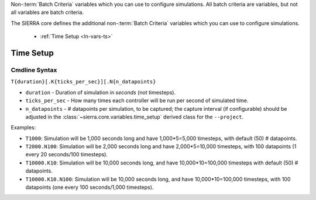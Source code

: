 .. _ln-vars:

Non-:term:`Batch Criteria` variables which you can use to configure
simulations. All batch criteria are variables, but not all variables are batch
criteria.

The SIERRA core defines the additional non-:term:`Batch Criteria` variables
which you can use to configure simulations.

  - :ref:`Time Setup <ln-vars-ts>`

.. _ln-vars-ts:

Time Setup
----------

.. _ln-vars-ts-cmdline:

Cmdline Syntax
^^^^^^^^^^^^^^

``T{duration}[.K{ticks_per_sec}][.N{n_datapoints}``

- ``duration`` - Duration of simulation in `seconds` (not timesteps).

- ``ticks_per_sec`` - How many times each controller will be run per second of
  simulated time.

- ``n_datapoints`` - # datapoints per simulation, to be captured; the capture
  interval (if configurable) should be adjusted in the
  :class:`~sierra.core.variables.time_setup` derived class for the
  ``--project``.

Examples:

- ``T1000``: Simulation will be 1,000 seconds long and have 1,000*5=5,000
  timesteps, with default (50) # datapoints.

- ``T2000.N100``: Simulation will be 2,000 seconds long and have 2,000*5=10,000
  timesteps, with 100 datapoints (1 every 20 seconds/100 timesteps).

- ``T10000.K10``: Simulation will be 10,000 seconds long, and have
  10,000*10=100,000 timesteps with default (50) # datapoints.

- ``T10000.K10.N100``: Simulation will be 10,000 seconds long, and have
  10,000*10=100,000 timesteps, with 100 datapoints (one every 100 seconds/1,000
  timesteps).

